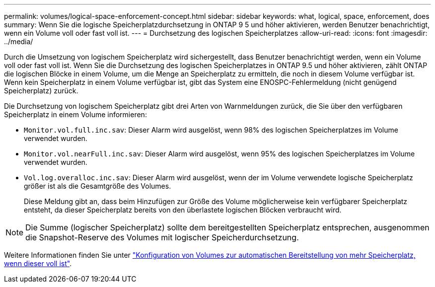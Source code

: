 ---
permalink: volumes/logical-space-enforcement-concept.html 
sidebar: sidebar 
keywords: what, logical, space, enforcement, does 
summary: Wenn Sie die logische Speicherplatzdurchsetzung in ONTAP 9 5 und höher aktivieren, werden Benutzer benachrichtigt, wenn ein Volume voll oder fast voll ist. 
---
= Durchsetzung des logischen Speicherplatzes
:allow-uri-read: 
:icons: font
:imagesdir: ../media/


[role="lead"]
Durch die Umsetzung von logischem Speicherplatz wird sichergestellt, dass Benutzer benachrichtigt werden, wenn ein Volume voll oder fast voll ist. Wenn Sie die Durchsetzung des logischen Speicherplatzes in ONTAP 9.5 und höher aktivieren, zählt ONTAP die logischen Blöcke in einem Volume, um die Menge an Speicherplatz zu ermitteln, die noch in diesem Volume verfügbar ist. Wenn kein Speicherplatz in einem Volume verfügbar ist, gibt das System eine ENOSPC-Fehlermeldung (nicht genügend Speicherplatz) zurück.

Die Durchsetzung von logischem Speicherplatz gibt drei Arten von Warnmeldungen zurück, die Sie über den verfügbaren Speicherplatz in einem Volume informieren:

* `Monitor.vol.full.inc.sav`: Dieser Alarm wird ausgelöst, wenn 98% des logischen Speicherplatzes im Volume verwendet wurden.
* `Monitor.vol.nearFull.inc.sav`: Dieser Alarm wird ausgelöst, wenn 95% des logischen Speicherplatzes im Volume verwendet wurden.
* `Vol.log.overalloc.inc.sav`: Dieser Alarm wird ausgelöst, wenn der im Volume verwendete logische Speicherplatz größer ist als die Gesamtgröße des Volumes.
+
Diese Meldung gibt an, dass beim Hinzufügen zur Größe des Volume möglicherweise kein verfügbarer Speicherplatz entsteht, da dieser Speicherplatz bereits von den überlastete logischen Blöcken verbraucht wird.



[NOTE]
====
Die Summe (logischer Speicherplatz) sollte dem bereitgestellten Speicherplatz entsprechen, ausgenommen die Snapshot-Reserve des Volumes mit logischer Speicherdurchsetzung.

====
Weitere Informationen finden Sie unter link:../volumes/configure-automatic-provide-space-when-full-task.html["Konfiguration von Volumes zur automatischen Bereitstellung von mehr Speicherplatz, wenn dieser voll ist"].
